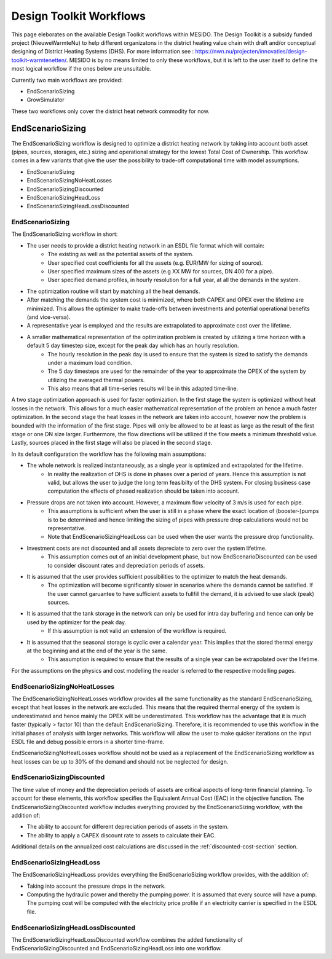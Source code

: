 .. _chp_workflows:

Design Toolkit Workflows
========================

This page eleborates on the available Design Toolkit workflows within MESIDO.
The Design Toolkit is a subsidy funded project (NieuweWarmteNu) to help different organizatons in the district heating value chain with draft and/or conceptual designing of District Heating Systems (DHS).
For more information see : https://nwn.nu/projecten/innovaties/design-toolkit-warmtenetten/.
MESIDO is by no means limited to only these workflows, but it is left to the user itself to define the most logical workflow if the ones below are unsuitable.

Currently two main workflows are provided:

* EndScenarioSizing
* GrowSimulator

These two workflows only cover the district heat network commodity for now.

EndScenarioSizing
-----------------

The EndScenarioSizing workflow is designed to optimize a district heating network by taking into account both asset (pipes, sources, storages, etc.) sizing and operational strategy for the lowest Total Cost of Ownership.
This workflow comes in a few variants that give the user the possibility to trade-off computational time with model assumptions.

* EndScenarioSizing
* EndScenarioSizingNoHeatLosses
* EndScenarioSizingDiscounted
* EndScenarioSizingHeadLoss
* EndScenarioSizingHeadLossDiscounted

EndScenarioSizing
~~~~~~~~~~~~~~~~~

The EndScenarioSizing workflow in short:

* The user needs to provide a district heating network in an ESDL file format which will contain:
    * The existing as well as the potential assets of the system.
    * User specified cost coefficients for all the assets (e.g. EUR/MW for sizing of source).
    * User specified maximum sizes of the assets (e.g XX MW for sources, DN 400 for a pipe).
    * User specified demand profiles, in hourly resolution for a full year, at all the demands in the system.
* The optimization routine will start by matching all the heat demands.
* After matching the demands the system cost is minimized, where both CAPEX and OPEX over the lifetime are minimized. This allows the optimizer to make trade-offs between investments and potential operational benefits (and vice-versa).
* A representative year is employed and the results are extrapolated to approximate cost over the lifetime.
* A smaller mathematical representation of the optimization problem is created by utilizing a time horizon with a default 5 day timestep size, except for the peak day which has an hourly resolution.
    * The hourly resolution in the peak day is used to ensure that the system is sized to satisfy the demands under a maximum load condition.
    * The 5 day timesteps are used for the remainder of the year to approximate the OPEX of the system by utilizing the averaged thermal powers.
    * This also means that all time-series results will be in this adapted time-line.

A two stage optimization approach is used for faster optimization.
In the first stage the system is optimized without heat losses in the network.
This allows for a much easier mathematical representation of the problem an hence a much faster optimization.
In the second stage the heat losses in the network are taken into account, however now the problem is bounded with the information of the first stage.
Pipes will only be allowed to be at least as large as the result of the first stage or one DN size larger.
Furthermore, the flow directions will be utilized if the flow meets a minimum threshold value.
Lastly, sources placed in the first stage will also be placed in the second stage.

In its default configuration the workflow has the following main assumptions:

* The whole network is realized instantaneously, as a single year is optimized and extrapolated for the lifetime.
    * In reality the realization of DHS is done in phases over a period of years. Hence this assumption is not valid, but allows the user to judge the long term feasibilty of the DHS system. For closing business case computation the effects of phased realization should be taken into account.
* Pressure drops are not taken into account. However, a maximum flow velocity of 3 m/s is used for each pipe.
    * This assumptions is sufficient when the user is still in a phase where the exact location of (booster-)pumps is to be determined and hence limiting the sizing of pipes with pressure drop calculations would not be representative.
    * Note that EndScenarioSizingHeadLoss can be used when the user wants the pressure drop functionality.
* Investment costs are not discounted and all assets depreciate to zero over the system lifetime.
    * This assumption comes out of an initial development phase, but now EndScenarioDiscounted can be used to consider discount rates and depreciation periods of assets.
* It is assumed that the user provides sufficient possibilities to the optimizer to match the heat demands.
    * The optimization will become significantly slower in scenarios where the demands cannot be satisfied. If the user cannot garuantee to have sufficient assets to fullfill the demand, it is advised to use slack (peak) sources.
* It is assumed that the tank storage in the network can only be used for intra day buffering and hence can only be used by the optimizer for the peak day.
    * If this assumption is not valid an extension of the workflow is required.
* It is assumed that the seasonal storage is cyclic over a calendar year. This implies that the stored thermal energy at the beginning and at the end of the year is the same.
    * This assumption is required to ensure that the results of a single year can be extrapolated over the lifetime.

For the assumptions on the physics and cost modelling the reader is referred to the respective modelling pages.

EndScenarioSizingNoHeatLosses
~~~~~~~~~~~~~~~~~~~~~~~~~~~~~

The EndScenarioSizingNoHeatLosses workflow provides all the same functionality as the standard EndScenarioSizing, except that heat losses in the network are excluded.
This means that the required thermal energy of the system is underestimated and hence mainly the OPEX will be underestimated.
This workflow has the advantage that it is much faster (typically > factor 10) than the default EndScenarioSizing.
Therefore, it is recommended to use this workflow in the initial phases of analysis with larger networks.
This workflow will allow the user to make quicker iterations on the input ESDL file and debug possible errors in a shorter time-frame.

EndScenarioSizingNoHeatLosses workflow should not be used as a replacement of the EndScenarioSizing workflow as heat losses can be up to 30% of the demand and should not be neglected for design.


EndScenarioSizingDiscounted
~~~~~~~~~~~~~~~~~~~~~~~~~~~

The time value of money and the depreciation periods of assets are critical aspects of long-term financial planning. To account for these elements, this workflow specifies the Equivalent Annual Cost (EAC) in the objective function.
The EndScenarioSizingDiscounted workflow includes everything provided by the EndScenarioSizing workflow, with the addition of:

* The ability to account for different depreciation periods of assets in the system.
* The ability to apply a CAPEX discount rate to assets to calculate their EAC.

Additional details on the annualized cost calculations are discussed in the :ref:`discounted-cost-section` section.

EndScenarioSizingHeadLoss
~~~~~~~~~~~~~~~~~~~~~~~~~

The EndScenarioSizingHeadLoss provides everything the EndScenarioSizing workflow provides, with the addition of:

* Taking into account the pressure drops in the network.
* Computing the hydraulic power and thereby the pumping power. It is assumed that every source will have a pump. The pumping cost will be computed with the electricity price profile if an electricity carrier is specified in the ESDL file.

EndScenarioSizingHeadLossDiscounted
~~~~~~~~~~~~~~~~~~~~~~~~~~~~~~~~~~~

The EndScenarioSizingHeadLossDiscounted workflow combines the added functionality of EndScenarioSizingDiscounted and EndScenarioSizingHeadLoss into one workflow.

